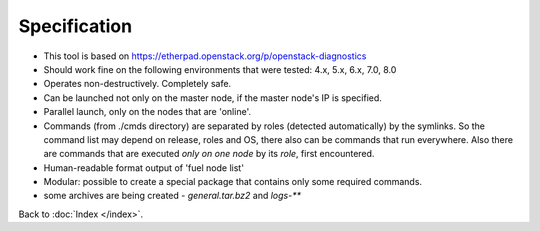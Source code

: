 =======
Specification
=======

* This tool is based on https://etherpad.openstack.org/p/openstack-diagnostics
* Should work fine on the following environments that were tested: 4.x, 5.x, 6.x, 7.0, 8.0
* Operates non-destructively. Completely safe.
* Can be launched not only on the master node, if the master node's IP is specified.
* Parallel launch, only on the nodes that are 'online'.
* Commands (from ./cmds directory) are separated by roles (detected automatically) by the symlinks. So the command list may depend on release, roles and OS, there also can be commands that run everywhere. Also there are commands that are executed *only on one node* by its *role*, first encountered.
* Human-readable format output of 'fuel node list'
* Modular: possible to create a special package that contains only some required commands.
* some archives are being created - *general.tar.bz2* and *logs-***

Back to :doc:`Index </index>`.

